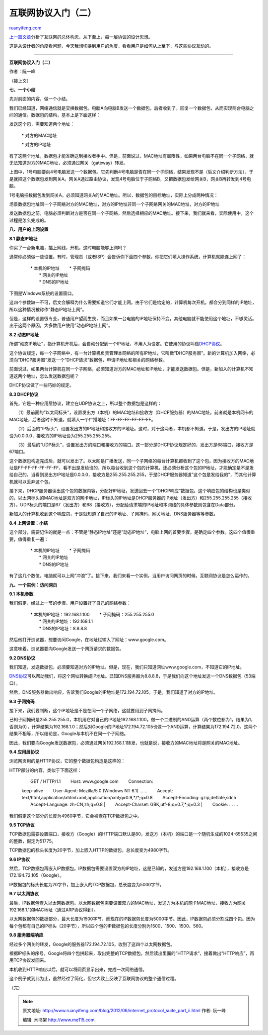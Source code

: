 .. _201206_internet_protocol_suite_part_ii:

互联网协议入门（二）
=======================================

`ruanyifeng.com <http://www.ruanyifeng.com/blog/2012/06/internet_protocol_suite_part_ii.html>`__

`上一篇文章 <http://www.ruanyifeng.com/blog/2012/05/internet_protocol_suite_part_i.html>`__\ 分析了互联网的总体构思，从下至上，每一层协议的设计思想。

这是从设计者的角度看问题，今天我想切换到用户的角度，看看用户是如何从上至下，与这些协议互动的。


==============================================================

**互联网协议入门（二）**

作者：阮一峰

（接上文）

**七、一个小结**

先对前面的内容，做一个小结。

我们已经知道，网络通信就是交换数据包。电脑A向电脑B发送一个数据包，后者收到了，回复一个数据包，从而实现两台电脑之间的通信。数据包的结构，基本上是下面这样：

发送这个包，需要知道两个地址：

    　　\* 对方的MAC地址

    　　\* 对方的IP地址

有了这两个地址，数据包才能准确送到接收者手中。但是，前面说过，MAC地址有局限性，如果两台电脑不在同一个子网络，就无法知道对方的MAC地址，必须通过网关（gateway）转发。

上图中，1号电脑要向4号电脑发送一个数据包。它先判断4号电脑是否在同一个子网络，结果发现不是（后文介绍判断方法），于是就把这个数据包发到网关A。网关A通过路由协议，发现4号电脑位于子网络B，又把数据包发给网关B，网关B再转发到4号电脑。

1号电脑把数据包发到网关A，必须知道网关A的MAC地址。所以，数据包的目标地址，实际上分成两种情况：

场景数据包地址同一个子网络对方的MAC地址，对方的IP地址非同一个子网络网关的MAC地址，对方的IP地址

发送数据包之前，电脑必须判断对方是否在同一个子网络，然后选择相应的MAC地址。接下来，我们就来看，实际使用中，这个过程是怎么完成的。

**八、用户的上网设置**

**8.1 静态IP地址**

你买了一台新电脑，插上网线，开机，这时电脑能够上网吗？

通常你必须做一些设置。有时，管理员（或者ISP）会告诉你下面四个参数，你把它们填入操作系统，计算机就能连上网了：

    | 　　\* 本机的IP地址 　　\* 子网掩码
    |  　　\* 网关的IP地址
    |  　　\* DNS的IP地址

下图是Windows系统的设置窗口。

这四个参数缺一不可，后文会解释为什么需要知道它们才能上网。由于它们是给定的，计算机每次开机，都会分到同样的IP地址，所以这种情况被称作”静态IP地址上网”。

但是，这样的设置很专业，普通用户望而生畏，而且如果一台电脑的IP地址保持不变，其他电脑就不能使用这个地址，不够灵活。出于这两个原因，大多数用户使用”动态IP地址上网”。

**8.2 动态IP地址**

所谓”动态IP地址”，指计算机开机后，会自动分配到一个IP地址，不用人为设定。它使用的协议叫做\ `DHCP协议 <http://zh.wikipedia.org/zh/DHCP>`__\ 。

这个协议规定，每一个子网络中，有一台计算机负责管理本网络的所有IP地址，它叫做”DHCP服务器”。新的计算机加入网络，必须向”DHCP服务器”发送一个”DHCP请求”数据包，申请IP地址和相关的网络参数。

前面说过，如果两台计算机在同一个子网络，必须知道对方的MAC地址和IP地址，才能发送数据包。但是，新加入的计算机不知道这两个地址，怎么发送数据包呢？

DHCP协议做了一些巧妙的规定。

**8.3 DHCP协议**

首先，它是一种应用层协议，建立在UDP协议之上，所以整个数据包是这样的：

　　（1）最前面的”以太网标头”，设置发出方（本机）的MAC地址和接收方（DHCP服务器）的MAC地址。前者就是本机网卡的MAC地址，后者这时不知道，就填入一个广播地址：FF-FF-FF-FF-FF-FF。

　　（2）后面的”IP标头”，设置发出方的IP地址和接收方的IP地址。这时，对于这两者，本机都不知道。于是，发出方的IP地址就设为0.0.0.0，接收方的IP地址设为255.255.255.255。

　　（3）最后的”UDP标头”，设置发出方的端口和接收方的端口。这一部分是DHCP协议规定好的，发出方是68端口，接收方是67端口。

这个数据包构造完成后，就可以发出了。以太网是广播发送，同一个子网络的每台计算机都收到了这个包。因为接收方的MAC地址是FF-FF-FF-FF-FF-FF，看不出是发给谁的，所以每台收到这个包的计算机，还必须分析这个包的IP地址，才能确定是不是发给自己的。当看到发出方IP地址是0.0.0.0，接收方是255.255.255.255，于是DHCP服务器知道”这个包是发给我的”，而其他计算机就可以丢弃这个包。

接下来，DHCP服务器读出这个包的数据内容，分配好IP地址，发送回去一个”DHCP响应”数据包。这个响应包的结构也是类似的，以太网标头的MAC地址是双方的网卡地址，IP标头的IP地址是DHCP服务器的IP地址（发出方）和255.255.255.255（接收方），UDP标头的端口是67（发出方）和68（接收方），分配给请求端的IP地址和本网络的具体参数则包含在Data部分。

新加入的计算机收到这个响应包，于是就知道了自己的IP地址、子网掩码、网关地址、DNS服务器等等参数。

**8.4 上网设置：小结**

这个部分，需要记住的就是一点：不管是”静态IP地址”还是”动态IP地址”，电脑上网的首要步骤，是确定四个参数。这四个值很重要，值得重复一遍：

    | 　　\* 本机的IP地址 　　\* 子网掩码
    |  　　\* 网关的IP地址
    |  　　\* DNS的IP地址

有了这几个数值，电脑就可以上网”冲浪”了。接下来，我们来看一个实例，当用户访问网页的时候，互联网协议是怎么运作的。

**九、一个实例：访问网页**

**9.1 本机参数**

我们假定，经过上一节的步骤，用户设置好了自己的网络参数：

    | 　　\* 本机的IP地址：192.168.1.100 　　\* 子网掩码：255.255.255.0
    |  　　\* 网关的IP地址：192.168.1.1
    |  　　\* DNS的IP地址：8.8.8.8

然后他打开浏览器，想要访问Google，在地址栏输入了网址：www.google.com。

这意味着，浏览器要向Google发送一个网页请求的数据包。

**9.2 DNS协议**

我们知道，发送数据包，必须要知道对方的IP地址。但是，现在，我们只知道网址www.google.com，不知道它的IP地址。

`DNS协议 <http://en.wikipedia.org/wiki/Domain_Name_System>`__\ 可以帮助我们，将这个网址转换成IP地址。已知DNS服务器为8.8.8.8，于是我们向这个地址发送一个DNS数据包（53端口）。

然后，DNS服务器做出响应，告诉我们Google的IP地址是172.194.72.105。于是，我们知道了对方的IP地址。

**9.3 子网掩码**

接下来，我们要判断，这个IP地址是不是在同一个子网络，这就要用到子网掩码。

已知子网掩码是255.255.255.0，本机用它对自己的IP地址192.168.1.100，做一个二进制的AND运算（两个数位都为1，结果为1，否则为0），计算结果为192.168.1.0；然后对Google的IP地址172.194.72.105也做一个AND运算，计算结果为172.194.72.0。这两个结果不相等，所以结论是，Google与本机不在同一个子网络。

因此，我们要向Google发送数据包，必须通过网关192.168.1.1转发，也就是说，接收方的MAC地址将是网关的MAC地址。

**9.4 应用层协议**

浏览网页用的是HTTP协议，它的整个数据包构造是这样的：

HTTP部分的内容，类似于下面这样：

    | 　　GET / HTTP/1.1 　　Host: www.google.com 　　Connection:
    keep-alive 　　User-Agent: Mozilla/5.0 (Windows NT 6.1) ……
    　　Accept:
    text/html,application/xhtml+xml,application/xml;q=0.9,\*/\*;q=0.8
    　　Accept-Encoding: gzip,deflate,sdch 　　Accept-Language:
    zh-CN,zh;q=0.8
    |  　　Accept-Charset: GBK,utf-8;q=0.7,\*;q=0.3
    |  　　Cookie: … …

我们假定这个部分的长度为4960字节，它会被嵌在TCP数据包之中。

**9.5 TCP协议**

TCP数据包需要设置端口，接收方（Google）的HTTP端口默认是80，发送方（本机）的端口是一个随机生成的1024-65535之间的整数，假定为51775。

TCP数据包的标头长度为20字节，加上嵌入HTTP的数据包，总长度变为4980字节。

**9.6 IP协议**

然后，TCP数据包再嵌入IP数据包。IP数据包需要设置双方的IP地址，这是已知的，发送方是192.168.1.100（本机），接收方是172.194.72.105（Google）。

IP数据包的标头长度为20字节，加上嵌入的TCP数据包，总长度变为5000字节。

**9.7 以太网协议**

最后，IP数据包嵌入以太网数据包。以太网数据包需要设置双方的MAC地址，发送方为本机的网卡MAC地址，接收方为网关192.168.1.1的MAC地址（通过ARP协议得到）。

以太网数据包的数据部分，最大长度为1500字节，而现在的IP数据包长度为5000字节。因此，IP数据包必须分割成四个包。因为每个包都有自己的IP标头（20字节），所以四个包的IP数据包的长度分别为1500、1500、1500、560。

**9.8 服务器端响应**

经过多个网关的转发，Google的服务器172.194.72.105，收到了这四个以太网数据包。

根据IP标头的序号，Google将四个包拼起来，取出完整的TCP数据包，然后读出里面的”HTTP请求”，接着做出”HTTP响应”，再用TCP协议发回来。

本机收到HTTP响应以后，就可以将网页显示出来，完成一次网络通信。

这个例子就到此为止，虽然经过了简化，但它大致上反映了互联网协议的整个通信过程。

（完）

.. note::
    原文地址: http://www.ruanyifeng.com/blog/2012/06/internet_protocol_suite_part_ii.html 
    作者: 阮一峰 

    编辑: 木书架 http://www.me115.com